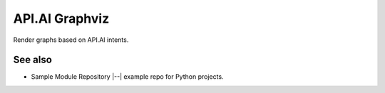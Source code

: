 API.AI Graphviz
========================

Render graphs based on API.AI intents.


See also
--------

- Sample Module Repository |--| example repo for Python projects.

.. _Sample Module Repository: https://www.kennethreitz.org/essays/repository-structure-and-python
